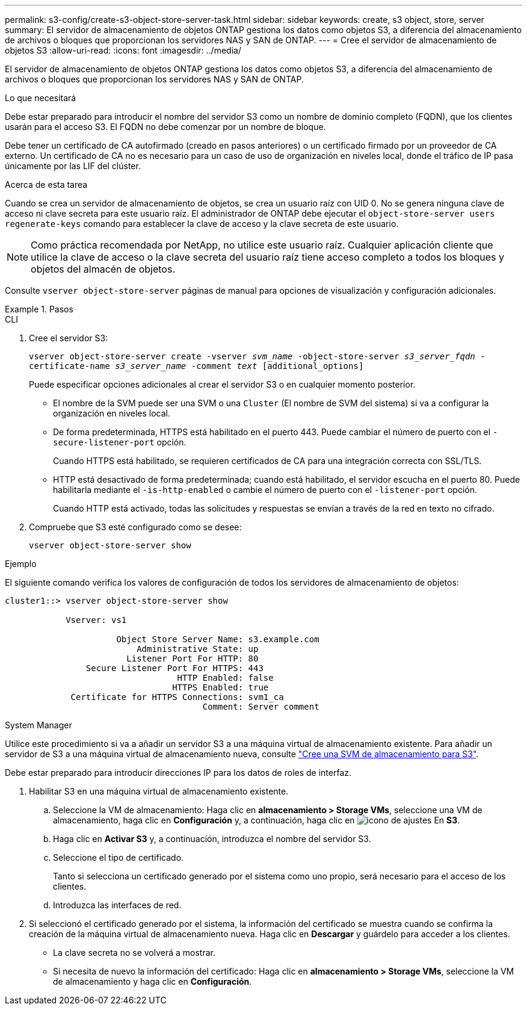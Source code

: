---
permalink: s3-config/create-s3-object-store-server-task.html 
sidebar: sidebar 
keywords: create, s3 object, store, server 
summary: El servidor de almacenamiento de objetos ONTAP gestiona los datos como objetos S3, a diferencia del almacenamiento de archivos o bloques que proporcionan los servidores NAS y SAN de ONTAP. 
---
= Cree el servidor de almacenamiento de objetos S3
:allow-uri-read: 
:icons: font
:imagesdir: ../media/


[role="lead"]
El servidor de almacenamiento de objetos ONTAP gestiona los datos como objetos S3, a diferencia del almacenamiento de archivos o bloques que proporcionan los servidores NAS y SAN de ONTAP.

.Lo que necesitará
Debe estar preparado para introducir el nombre del servidor S3 como un nombre de dominio completo (FQDN), que los clientes usarán para el acceso S3. El FQDN no debe comenzar por un nombre de bloque.

Debe tener un certificado de CA autofirmado (creado en pasos anteriores) o un certificado firmado por un proveedor de CA externo. Un certificado de CA no es necesario para un caso de uso de organización en niveles local, donde el tráfico de IP pasa únicamente por las LIF del clúster.

.Acerca de esta tarea
Cuando se crea un servidor de almacenamiento de objetos, se crea un usuario raíz con UID 0. No se genera ninguna clave de acceso ni clave secreta para este usuario raíz. El administrador de ONTAP debe ejecutar el `object-store-server users regenerate-keys` comando para establecer la clave de acceso y la clave secreta de este usuario.

[NOTE]
====
Como práctica recomendada por NetApp, no utilice este usuario raíz. Cualquier aplicación cliente que utilice la clave de acceso o la clave secreta del usuario raíz tiene acceso completo a todos los bloques y objetos del almacén de objetos.

====
Consulte `vserver object-store-server` páginas de manual para opciones de visualización y configuración adicionales.

.Pasos
[role="tabbed-block"]
====
.CLI
--
. Cree el servidor S3:
+
`vserver object-store-server create -vserver _svm_name_ -object-store-server _s3_server_fqdn_ -certificate-name _s3_server_name_ -comment _text_ [additional_options]`

+
Puede especificar opciones adicionales al crear el servidor S3 o en cualquier momento posterior.

+
** El nombre de la SVM puede ser una SVM o una `Cluster` (El nombre de SVM del sistema) si va a configurar la organización en niveles local.
** De forma predeterminada, HTTPS está habilitado en el puerto 443. Puede cambiar el número de puerto con el `-secure-listener-port` opción.
+
Cuando HTTPS está habilitado, se requieren certificados de CA para una integración correcta con SSL/TLS.

** HTTP está desactivado de forma predeterminada; cuando está habilitado, el servidor escucha en el puerto 80. Puede habilitarla mediante el `-is-http-enabled` o cambie el número de puerto con el `-listener-port` opción.
+
Cuando HTTP está activado, todas las solicitudes y respuestas se envían a través de la red en texto no cifrado.



. Compruebe que S3 esté configurado como se desee:
+
`vserver object-store-server show`



.Ejemplo
El siguiente comando verifica los valores de configuración de todos los servidores de almacenamiento de objetos:

[listing]
----
cluster1::> vserver object-store-server show

            Vserver: vs1

                      Object Store Server Name: s3.example.com
                          Administrative State: up
                        Listener Port For HTTP: 80
                Secure Listener Port For HTTPS: 443
                                  HTTP Enabled: false
                                 HTTPS Enabled: true
             Certificate for HTTPS Connections: svm1_ca
                                       Comment: Server comment
----
--
.System Manager
--
Utilice este procedimiento si va a añadir un servidor S3 a una máquina virtual de almacenamiento existente. Para añadir un servidor de S3 a una máquina virtual de almacenamiento nueva, consulte link:create-svm-s3-task.html["Cree una SVM de almacenamiento para S3"].

Debe estar preparado para introducir direcciones IP para los datos de roles de interfaz.

. Habilitar S3 en una máquina virtual de almacenamiento existente.
+
.. Seleccione la VM de almacenamiento: Haga clic en *almacenamiento > Storage VMs*, seleccione una VM de almacenamiento, haga clic en *Configuración* y, a continuación, haga clic en image:icon_gear.gif["icono de ajustes"] En *S3*.
.. Haga clic en *Activar S3* y, a continuación, introduzca el nombre del servidor S3.
.. Seleccione el tipo de certificado.
+
Tanto si selecciona un certificado generado por el sistema como uno propio, será necesario para el acceso de los clientes.

.. Introduzca las interfaces de red.


. Si seleccionó el certificado generado por el sistema, la información del certificado se muestra cuando se confirma la creación de la máquina virtual de almacenamiento nueva. Haga clic en *Descargar* y guárdelo para acceder a los clientes.
+
** La clave secreta no se volverá a mostrar.
** Si necesita de nuevo la información del certificado: Haga clic en *almacenamiento > Storage VMs*, seleccione la VM de almacenamiento y haga clic en *Configuración*.




--
====